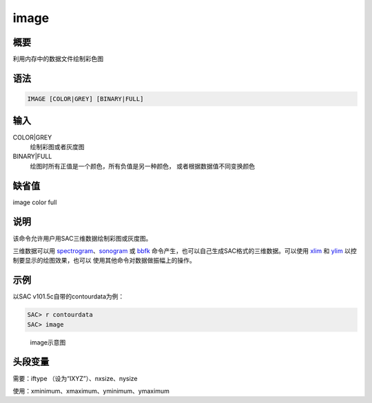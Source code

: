 .. _cmd:image:

image
=====

概要
----

利用内存中的数据文件绘制彩色图

语法
----

.. code:: bash

    IMAGE [COLOR|GREY] [BINARY|FULL]

输入
----

COLOR|GREY
    绘制彩图或者灰度图

BINARY|FULL
    绘图时所有正值是一个颜色，所有负值是另一种颜色，
    或者根据数据值不同变换颜色

缺省值
------

image color full

说明
----

该命令允许用户用SAC三维数据绘制彩图或灰度图。

三维数据可以用
`spectrogram </commands/spectrogram.html>`__\ 、\ `sonogram </commands/sonogram.html>`__
或 `bbfk </commands/bbfk.html>`__
命令产生，也可以自己生成SAC格式的三维数据。可以使用
`xlim </commands/xlim.html>`__ 和 `ylim </commands/ylim.html>`__
以控制要显示的绘图效果，也可以 使用其他命令对数据做振幅上的操作。

示例
----

以SAC v101.5c自带的contourdata为例：

.. code:: bash

    SAC> r contourdata
    SAC> image

.. raw:: latex

   \centering

.. figure:: image
   :alt: image示意图
   :width: 90.0%

   image示意图

头段变量
--------

需要：iftype （设为“IXYZ”）、nxsize、nysize

使用：xminimum、xmaximum、yminimum、ymaximum
